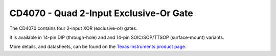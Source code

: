 CD4070 - Quad 2-Input Exclusive-Or Gate
=======================================

The CD4070 contains four 2-input XOR (exclusive-or) gates.

It is available in 14-pin DIP (through-hole) and and 14-pin SOIC/SOP/TTSOP (surface-mount) variants.

More details, and datasheets, can be found on the `Texas Instruments product page`_.

.. _Texas Instruments product page: https://www.ti.com/product/CD4070B

..
    {
      "name":           "CD4070 - Quad 2-Input Exclusive-Or Gate",
      "datasheet":      "http://pdf.datasheetcatalog.com/datasheets/70/109253_DS.pdf",
      "details":        "",
      "summary":        "Four 2-input XOR gates",
      "style":          "DIP",
      "number_of_pins": 14,
      "tags": ["logic", "xor", "exclusive-or", "gate"],
      "pins": [
        [["1",  "1A"],  ["14", "Vdd"]],
        [["2",  "1B"],  ["13", "4B"]],
        [["3",  "1Y"],  ["12", "4A"]],
        [["4",  "2Y"],  ["11", "4Y"]],
        [["5",  "2A"],  ["10", "3Y"]],
        [["6",  "2B"],  [" 9", "3B"]],
        [["7",  "Vss"], [" 8", "3A"]]
      ],
      "left_pin_functions": [
        ["1",   "1A",   "Input for XOR gate #1"],
        ["2",   "1B",   "Input for XOR gate #1"],
        ["3",   "1Y",   "Output for XOR gate #1"],
        ["4",   "2Y",   "Output for XOR gate #2"],
        ["5",   "2A",   "Input for XOR gate #2"],
        ["6",   "2B",   "Input for XOR gate #2"],
        ["7",   "Vss",  "Ground"]
      ],
      "right_pin_functions": [
        ["14",  "Vdd",  "Positive supply voltage"],
        ["13",  "4B",   "Input for XOR gate #4"],
        ["12",  "4A",   "Input for XOR gate #4"],
        ["11",  "4Y",   "Output for XOR gate #4"],
        ["10",  "3Y",   "Output for XOR gate #3"],
        ["9",   "3B",   "Input for XOR gate #3"],
        ["8",   "3A",   "Input for XOR gate #3"]
      ]
    }
